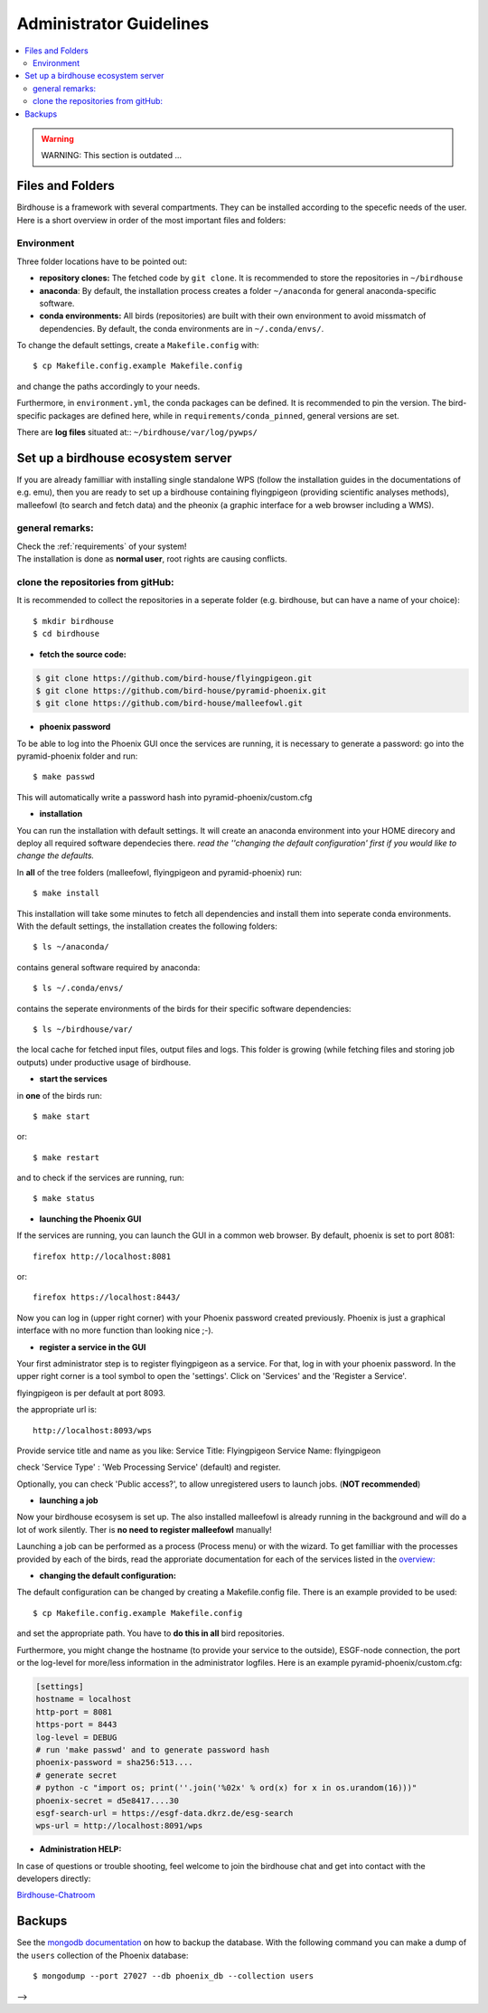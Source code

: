 .. _admin_guide:

Administrator Guidelines
========================

.. contents::
    :local:
    :depth: 3


.. warning:: WARNING: This section is outdated ... 


.. _filesandfolder:

Files and Folders
-----------------

Birdhouse is a framework with several compartments. They can be installed according to the specefic needs of the user. Here is a short overview in order of the most important files and folders:

Environment
...........

Three folder locations have to be pointed out:

* **repository clones:**  The fetched code by ``git clone``. It is recommended to store the repositories in ``~/birdhouse``
* **anaconda**: By default, the installation process creates a folder ``~/anaconda`` for general anaconda-specific software.
* **conda environments:** All birds (repositories) are built with their own environment to avoid missmatch of dependencies.
  By default, the conda environments are in ``~/.conda/envs/``.

To change the default settings, create a ``Makefile.config`` with::

  $ cp Makefile.config.example Makefile.config

and change the paths accordingly to your needs.

Furthermore, in ``environment.yml``, the conda packages can be defined. It is recommended to pin the version. The bird-specific packages are defined here, while in ``requirements/conda_pinned``, general versions are set.

There are **log files** situated at:: ``~/birdhouse/var/log/pywps/``




.. _birdhouse_ecosystem:

Set up a birdhouse ecosystem server
-----------------------------------

If you are already familliar with installing single standalone WPS (follow the installation guides in the documentations of e.g. emu), then you are ready to set up a birdhouse containing flyingpigeon (providing scientific analyses methods), malleefowl (to search and fetch data) and the pheonix (a graphic interface for a web browser including a WMS).

general remarks:
..................

| Check the :ref:`requirements` of your system!
| The installation is done as **normal user**, root rights are causing conflicts.


clone the repositories from gitHub:
...................................

It is recommended to collect the repositories in a seperate folder (e.g. birdhouse, but can have a name of your choice)::

  $ mkdir birdhouse
  $ cd birdhouse


* **fetch the source code:**

.. code-block:: ini

  $ git clone https://github.com/bird-house/flyingpigeon.git
  $ git clone https://github.com/bird-house/pyramid-phoenix.git
  $ git clone https://github.com/bird-house/malleefowl.git

* **phoenix password**

To be able to log into the Phoenix GUI once the services are running, it is necessary to generate a password:
go into the pyramid-phoenix folder and run::

  $ make passwd

This will automatically write a password hash into pyramid-phoenix/custom.cfg


* **installation**

You can run the installation with default settings.
It will create an anaconda environment into your HOME direcory and deploy all required software dependecies there.
*read the ''changing the default configuration' first if you would like to change the defaults.*

In **all** of the tree folders (malleefowl, flyingpigeon and pyramid-phoenix) run::

  $ make install

This installation will take some minutes to fetch all dependencies and install them into seperate conda environments.
With the default settings, the installation creates the following folders::

  $ ls ~/anaconda/

contains general software required by anaconda::

  $ ls ~/.conda/envs/

contains the seperate environments of the birds for their specific software dependencies::

  $ ls ~/birdhouse/var/

the local cache for fetched input files, output files and logs. This folder is growing (while fetching files and storing job outputs) under productive usage of birdhouse.

* **start the services**

in **one** of the birds run::

  $ make start

or::

  $ make restart

and to check if the services are running, run::

  $ make status

* **launching the Phoenix GUI**

If the services are running, you can launch the GUI in a common web browser. By default, phoenix is set to port 8081::

  firefox http://localhost:8081

or::

  firefox https://localhost:8443/

Now you can log in (upper right corner) with your Phoenix password created previously.
Phoenix is just a graphical interface with no more function than looking nice ;-).

* **register a service in the GUI**

Your first administrator step is to register flyingpigeon as a service. For that, log in with your phoenix password.
In the upper right corner is a tool symbol to open the 'settings'. Click on 'Services' and the 'Register a Service'.

flyingpigeon is per default at port 8093.

the appropriate url is::

  http://localhost:8093/wps

Provide service title and name as you like:
Service Title: Flyingpigeon
Service Name: flyingpigeon

check 'Service Type' : 'Web Processing Service' (default) and register.

Optionally, you can check 'Public access?', to allow unregistered users to launch jobs. (**NOT recommended**)


* **launching a job**

Now your birdhouse ecosysem is set up. The also installed malleefowl is already running in the background and will do a lot of work silently. Ther is **no need to register malleefowl** manually!

Launching a job can be performed as a process (Process menu) or with the wizard. To get familliar with the processes provided by each of the birds, read the approriate documentation for each of the services listed in the `overview: <http://birdhouse.readthedocs.io/en/latest/index.html>`_

* **changing the default configuration:**

The default configuration can be changed by creating a Makefile.config file. There is an example provided to be used::

  $ cp Makefile.config.example Makefile.config

and set the appropriate path. You have to **do this in all** bird repositories.

Furthermore, you might change the hostname (to provide your service to the outside), ESGF-node connection, the port or the log-level for more/less information in the administrator logfiles.
Here is an example pyramid-phoenix/custom.cfg:

.. code-block:: ini

  [settings]
  hostname = localhost
  http-port = 8081
  https-port = 8443
  log-level = DEBUG
  # run 'make passwd' and to generate password hash
  phoenix-password = sha256:513....
  # generate secret
  # python -c "import os; print(''.join('%02x' % ord(x) for x in os.urandom(16)))"
  phoenix-secret = d5e8417....30
  esgf-search-url = https://esgf-data.dkrz.de/esg-search
  wps-url = http://localhost:8091/wps


* **Administration HELP:**

In case of questions or trouble shooting, feel welcome to join the birdhouse chat and get into contact with the developers directly:

`Birdhouse-Chatroom <https://gitter.im/bird-house/birdhouse>`_


.. _backups:

Backups
--------

See the `mongodb documentation <https://docs.mongodb.com/manual/core/backups/>`_ on how to backup the database.
With the following command you can make a dump of the ``users`` collection of the Phoenix database::

    $ mongodump --port 27027 --db phoenix_db --collection users

-->
